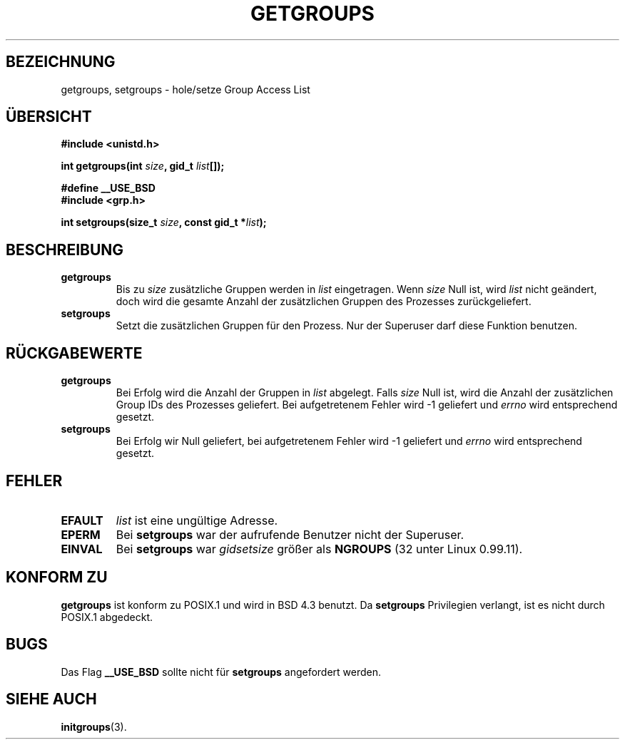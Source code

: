 .\" Hey Emacs! This file is -*- nroff -*- source.
.\"
.\" Copyright 1993 Rickard E. Faith (faith@cs.unc.edu)
.\"
.\" Permission is granted to make and distribute verbatim copies of this
.\" manual provided the copyright notice and this permission notice are
.\" preserved on all copies.
.\"
.\" Permission is granted to copy and distribute modified versions of this
.\" manual under the conditions for verbatim copying, provided that the
.\" entire resulting derived work is distributed under the terms of a
.\" permission notice identical to this one
.\" 
.\" Since the Linux kernel and libraries are constantly changing, this
.\" manual page may be incorrect or out-of-date.  The author(s) assume no
.\" responsibility for errors or omissions, or for damages resulting from
.\" the use of the information contained herein.  The author(s) may not
.\" have taken the same level of care in the production of this manual,
.\" which is licensed free of charge, as they might when working
.\" professionally.
.\" 
.\" Formatted or processed versions of this manual, if unaccompanied by
.\" the source, must acknowledge the copyright and authors of this work.
.\"
.\" German translation by René Tschirley (gremlin@cs.tu-berlin.de)
.\" Modified Mon Jun 10 12:21:10 1996 by Martin Schulze (joey@linux.de)
.\"
.TH GETGROUPS 2 "23. July 1993" "Linux 0.99.11" "Systemaufrufe"
.SH BEZEICHNUNG
getgroups, setgroups \- hole/setze Group Access List
.SH ÜBERSICHT
.B #include <unistd.h>
.sp
.BI "int getgroups(int " size ", gid_t " list []);
.sp 2
.B #define __USE_BSD
.br
.B #include <grp.h>
.sp
.BI "int setgroups(size_t " size ", const gid_t *" list );
.SH BESCHREIBUNG
.TP
.B getgroups
Bis zu
.I size
zusätzliche Gruppen werden in
.IR list
eingetragen.  Wenn
.I size
Null ist, wird
.I list
nicht geändert, doch wird die gesamte Anzahl der zusätzlichen Gruppen
des Prozesses zurückgeliefert.
.TP
.B setgroups
Setzt die zusätzlichen Gruppen für den Prozess.  Nur der Superuser darf
diese Funktion benutzen.
.SH "RÜCKGABEWERTE"
.TP
.B getgroups
Bei Erfolg wird die Anzahl der Gruppen in 
.I list
abgelegt.  Falls
.I size
Null ist, wird die Anzahl der zusätzlichen Group IDs des Prozesses
geliefert.  Bei aufgetretenem Fehler wird -1 geliefert und 
.I errno
wird entsprechend gesetzt.
.TP
.B setgroups
Bei Erfolg wir Null geliefert, bei aufgetretenem Fehler wird -1
geliefert und 
.I errno
wird entsprechend gesetzt.
.SH FEHLER
.TP
.B EFAULT
.I list
ist eine ungültige Adresse.
.TP
.B EPERM
Bei
.BR setgroups
war der aufrufende Benutzer nicht der Superuser.
.TP
.B EINVAL
Bei
.BR setgroups
war
.I gidsetsize
größer als
.B NGROUPS
(32 unter Linux 0.99.11).
.SH "KONFORM ZU"
.B getgroups
ist konform zu POSIX.1 und wird in BSD 4.3 benutzt.  Da
.B setgroups
Privilegien verlangt, ist es nicht durch POSIX.1 abgedeckt.
.SH BUGS
Das Flag
.B __USE_BSD
sollte nicht für 
.BR setgroups
angefordert werden.
.SH "SIEHE AUCH"
.BR initgroups (3).

